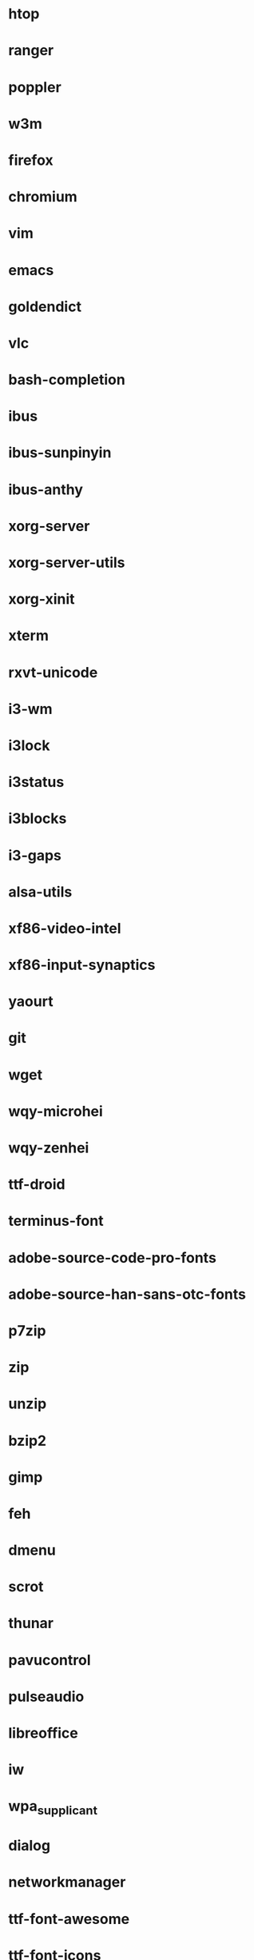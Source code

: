 * htop
* ranger
* poppler
* w3m
* firefox
* chromium
* vim
* emacs
* goldendict
* vlc
* bash-completion
* ibus
* ibus-sunpinyin
* ibus-anthy
* xorg-server
* xorg-server-utils
* xorg-xinit
* xterm
* rxvt-unicode
* i3-wm
* i3lock
* i3status
* i3blocks
* i3-gaps
* alsa-utils
* xf86-video-intel
* xf86-input-synaptics
* yaourt
* git
* wget
* wqy-microhei
* wqy-zenhei
* ttf-droid
* terminus-font
* adobe-source-code-pro-fonts
* adobe-source-han-sans-otc-fonts
* p7zip
* zip
* unzip
* bzip2
* gimp
* feh
* dmenu
* scrot
* thunar
* pavucontrol
* pulseaudio
* libreoffice
* iw
* wpa_supplicant
* dialog
* networkmanager
* ttf-font-awesome
* ttf-font-icons
* ttf-font-linux
* xorg-xev
* zathura
* zathura-pdf-mupdf
* virtualbox
* refind-efi
* screenfetch
* bc
* clac
* noto-fonts
* noto-fonts-cjk
* noto-fonts-emoji
* nototools
* cmus
* sysstat
* xbindkeys
* rofi
* openvpn
* samba
* cups
* cifs-utils
* fbset
* sysstat
* aspell
* evtest
* Monaco (font fit screen)
